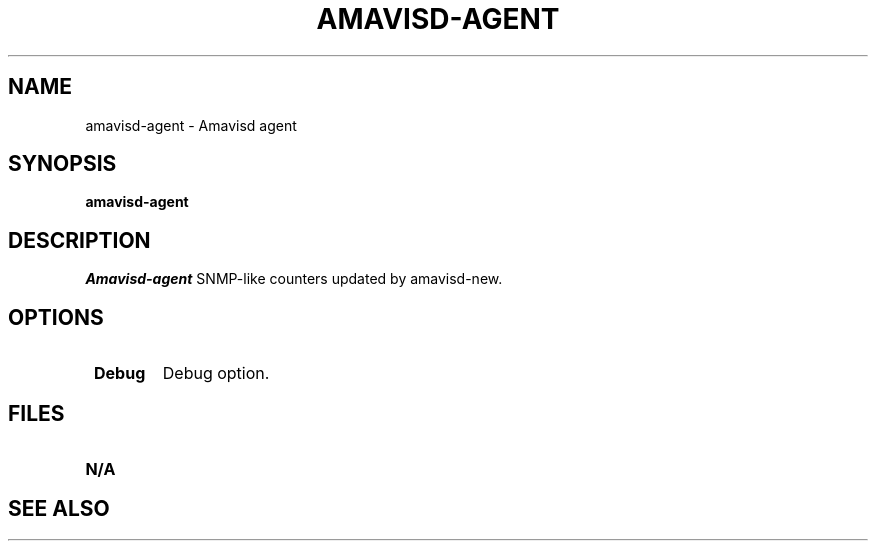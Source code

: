 .\" -*- nroff -*-
.TH AMAVISD-AGENT 8 amavisd-agent
.\" 
.\" # This is amavisd-agent, a demo program to display
.\" # SNMP-like counters updated by amavisd-new.
.\" #
.\" # Author: Mark Martinec <mark.martinec@ijs.si>
.\" # Copyright (C) 2004  Mark Martinec,  All Rights Reserved.
.\" #
.\" # Redistribution and use in source and binary forms, with or without
.\" # modification, are permitted provided that the following conditions are met:
.\" #
.\" # * Redistributions of source code must retain the above copyright notice,
.\" #   this list of conditions and the following disclaimer.
.\" # * Redistributions in binary form must reproduce the above copyright notice,
.\" #   this list of conditions and the following disclaimer in the documentation
.\" #   and/or other materials provided with the distribution.
.\" # * Neither the name of the author, nor the name of the "Jozef Stefan"
.\" #   Institute, nor the names of contributors may be used to endorse or
.\" #   promote products derived from this software without specific prior
.\" #   written permission.
.\" #
.\" # THIS SOFTWARE IS PROVIDED BY THE COPYRIGHT HOLDERS AND CONTRIBUTORS
.\" # "AS IS" AND ANY EXPRESS OR IMPLIED WARRANTIES, INCLUDING, BUT NOT
.\" # LIMITED TO, THE IMPLIED WARRANTIES OF MERCHANTABILITY AND FITNESS FOR A
.\" # PARTICULAR PURPOSE ARE DISCLAIMED. IN NO EVENT SHALL THE COPYRIGHT OWNER
.\" # OR CONTRIBUTORS BE LIABLE FOR ANY DIRECT, INDIRECT, INCIDENTAL, SPECIAL,
.\" # EXEMPLARY, OR CONSEQUENTIAL DAMAGES (INCLUDING, BUT NOT LIMITED TO,
.\" # PROCUREMENT OF SUBSTITUTE GOODS OR SERVICES; LOSS OF USE, DATA, OR PROFITS;
.\" # OR BUSINESS INTERRUPTION) HOWEVER CAUSED AND ON ANY THEORY OF LIABILITY,
.\" # WHETHER IN CONTRACT, STRICT LIABILITY, OR TORT (INCLUDING NEGLIGENCE OR
.\" # OTHERWISE) ARISING IN ANY WAY OUT OF THE USE OF THIS SOFTWARE, EVEN IF
.\" # ADVISED OF THE POSSIBILITY OF SUCH DAMAGE.
.\" #
.\" #(the license above is the new BSD license, and pertains to this program only)
.\" #
.\" # Patches and problem reports are welcome.
.\" # The latest version of this program is available at:
.\" #   http://www.ijs.si/software/amavisd/
.\" 
.\" $Id: amavisd-agent.8,v 1.1 2006/07/19 22:29:05 dasenbro Exp $
.SH NAME
amavisd-agent \- Amavisd agent
.SH SYNOPSIS
.B amavisd-agent
.SH DESCRIPTION
.I Amavisd-agent
SNMP-like counters updated by amavisd-new.
.PP
.SH OPTIONS
.TP
.BI " Debug"
Debug option.
.SH FILES
.TP
.B N/A
.SH SEE ALSO
.PP
\fB\fR
